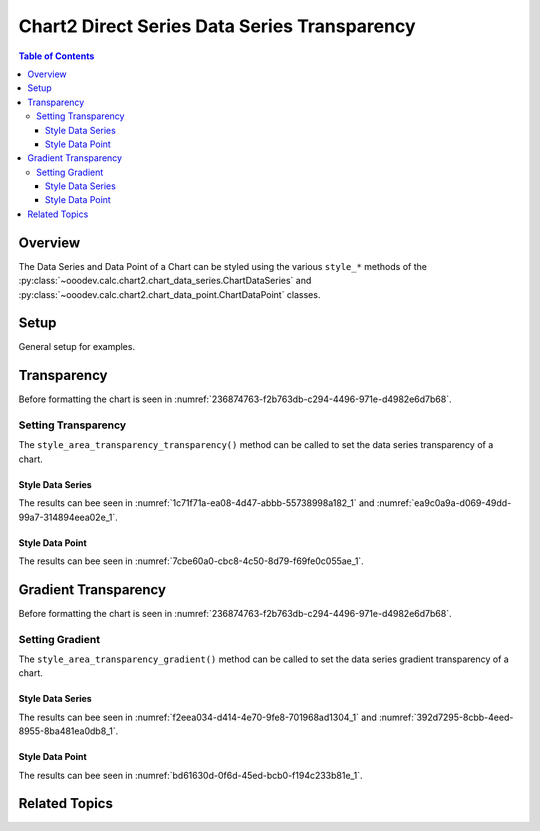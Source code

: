 .. _help_chart2_format_direct_series_series_transparency:

Chart2 Direct Series Data Series Transparency
=============================================

.. contents:: Table of Contents
    :local:
    :backlinks: top
    :depth: 3

Overview
--------

The Data Series and Data Point of a Chart can be styled using the various ``style_*`` methods of
the :py:class:`~ooodev.calc.chart2.chart_data_series.ChartDataSeries` and :py:class:`~ooodev.calc.chart2.chart_data_point.ChartDataPoint` classes.


Setup
-----

General setup for examples.

.. tabs::

    .. code-tab:: python
        :emphasize-lines: 29

        from __future__ import annotations
        from pathlib import Path
        import uno
        from ooodev.calc import CalcDoc, ZoomKind
        from ooodev.loader.lo import Lo
        from ooodev.utils.color import StandardColor
        from ooodev.format.inner.preset.preset_gradient import PresetGradientKind

        def main() -> int:
            with Lo.Loader(connector=Lo.ConnectPipe()):
                fnm = Path.cwd() / "tmp" / "col_chart.ods"
                doc = CalcDoc.open_doc(fnm=fnm, visible=True)
                Lo.delay(500)
                doc.zoom(ZoomKind.ZOOM_100_PERCENT)

                sheet = doc.sheets[0]
                sheet["A1"].goto()
                chart_table = sheet.charts[0]
                chart_doc = chart_table.chart_doc
                _ = chart_doc.style_border_line(
                    color=StandardColor.BLUE_LIGHT3,
                    width=0.7,
                )
                _ = chart_doc.style_area_gradient_from_preset(
                    preset=PresetGradientKind.TEAL_BLUE,
                )

                ds = chart_doc.get_data_series()[0]
                ds.style_area_transparency_transparency(50)

                Lo.delay(1_000)
                doc.close()
            return 0

        if __name__ == "__main__":
            SystemExit(main())

    .. only:: html

        .. cssclass:: tab-none

            .. group-tab:: None

Transparency
------------

Before formatting the chart is seen in :numref:`236874763-f2b763db-c294-4496-971e-d4982e6d7b68`.

Setting Transparency
^^^^^^^^^^^^^^^^^^^^

The ``style_area_transparency_transparency()`` method can be called to set the data series transparency of a chart.

Style Data Series
"""""""""""""""""

.. tabs::

    .. code-tab:: python

        # ... other code

        ds = chart_doc.get_data_series()[0]
        ds.style_area_transparency_transparency(50)

    .. only:: html

        .. cssclass:: tab-none

            .. group-tab:: None

The results can bee seen in :numref:`1c71f71a-ea08-4d47-abbb-55738998a182_1` and :numref:`ea9c0a9a-d069-49dd-99a7-314894eea02e_1`.

.. cssclass:: screen_shot

    .. _1c71f71a-ea08-4d47-abbb-55738998a182_1:

    .. figure:: https://github.com/Amourspirit/python_ooo_dev_tools/assets/4193389/1c71f71a-ea08-4d47-abbb-55738998a182
        :alt: Chart with data series transparency set
        :figclass: align-center
        :width: 450px

        Chart with data series transparency set

.. cssclass:: screen_shot

    .. _ea9c0a9a-d069-49dd-99a7-314894eea02e_1:

    .. figure:: https://github.com/Amourspirit/python_ooo_dev_tools/assets/4193389/ea9c0a9a-d069-49dd-99a7-314894eea02e
        :alt: Chart Data Series Area Transparency Dialog
        :figclass: align-center
        :width: 450px

        Chart Data Series Area Transparency Dialog

Style Data Point
""""""""""""""""

.. tabs::

    .. code-tab:: python

        # ... other code
        ds = chart_doc.get_data_series()[0]
        dp = ds[-1]
        dp.style_area_transparency_transparency(50)

    .. only:: html

        .. cssclass:: tab-none

            .. group-tab:: None

The results can bee seen in :numref:`7cbe60a0-cbc8-4c50-8d79-f69fe0c055ae_1`.

.. cssclass:: screen_shot

    .. _7cbe60a0-cbc8-4c50-8d79-f69fe0c055ae_1:

    .. figure:: https://github.com/Amourspirit/python_ooo_dev_tools/assets/4193389/7cbe60a0-cbc8-4c50-8d79-f69fe0c055ae
        :alt: Chart with data point transparency set
        :figclass: align-center
        :width: 450px

        Chart with data point transparency set


Gradient Transparency
---------------------

Before formatting the chart is seen in :numref:`236874763-f2b763db-c294-4496-971e-d4982e6d7b68`.

Setting Gradient
^^^^^^^^^^^^^^^^

The ``style_area_transparency_gradient()`` method can be called to set the data series gradient transparency of a chart.

Style Data Series
"""""""""""""""""

.. tabs::

    .. code-tab:: python

        from ooodev.utils.data_type.intensity_range import IntensityRange
        from ooodev.utils.data_type.angle import Angle
        # ... other code

        ds = chart_doc.get_data_series()[0]
        ds.style_area_transparency_gradient(
            angle=30,
            grad_intensity=IntensityRange(0, 100),
        )

    .. only:: html

        .. cssclass:: tab-none

            .. group-tab:: None

The results can bee seen in :numref:`f2eea034-d414-4e70-9fe8-701968ad1304_1` and :numref:`392d7295-8cbb-4eed-8955-8ba481ea0db8_1`.

.. cssclass:: screen_shot

    .. _f2eea034-d414-4e70-9fe8-701968ad1304_1:

    .. figure:: https://github.com/Amourspirit/python_ooo_dev_tools/assets/4193389/f2eea034-d414-4e70-9fe8-701968ad1304
        :alt: Chart data series with gradient transparency set
        :figclass: align-center
        :width: 450px

        Chart data series with gradient transparency set

.. cssclass:: screen_shot

    .. _392d7295-8cbb-4eed-8955-8ba481ea0db8_1:

    .. figure:: https://github.com/Amourspirit/python_ooo_dev_tools/assets/4193389/392d7295-8cbb-4eed-8955-8ba481ea0db8
        :alt: Chart Data Series Area Transparency Dialog
        :figclass: align-center
        :width: 450px

        Chart Data Series Area Transparency Dialog

Style Data Point
""""""""""""""""

.. tabs::

    .. code-tab:: python

        from ooodev.utils.data_type.intensity_range import IntensityRange

        # ... other code
        ds = chart_doc.get_data_series()[0]
        dp = ds[-1]
        dp.style_area_transparency_gradient(
            angle=30,
            grad_intensity=IntensityRange(0, 100),
        )

    .. only:: html

        .. cssclass:: tab-none

            .. group-tab:: None

The results can bee seen in :numref:`bd61630d-0f6d-45ed-bcb0-f194c233b81e_1`.

.. cssclass:: screen_shot

    .. _bd61630d-0f6d-45ed-bcb0-f194c233b81e_1:

    .. figure:: https://github.com/Amourspirit/python_ooo_dev_tools/assets/4193389/bd61630d-0f6d-45ed-bcb0-f194c233b81e
        :alt: Chart data point with gradient transparency set
        :figclass: align-center
        :width: 450px

        Chart data point with gradient transparency set

Related Topics
--------------

.. seealso::

    .. cssclass:: ul-list

        - :ref:`part05`
        - :ref:`help_format_format_kinds`
        - :ref:`help_format_coding_style`
        - :ref:`help_chart2_format_direct_general`
        - :ref:`help_chart2_format_direct_wall_floor_area`
        - :py:class:`~ooodev.loader.Lo`
        - :py:meth:`CalcSheet.dispatch_recalculate() <ooodev.calc.calc_sheet.CalcSheet.dispatch_recalculate>`
